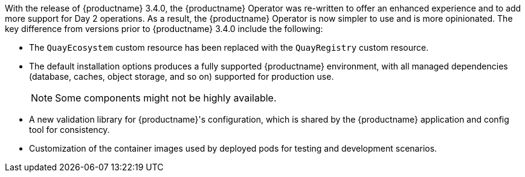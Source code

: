 :_content-type: CONCEPT
[id="operator-differences"]
//= Differences from Earlier Versions

With the release of {productname} 3.4.0, the {productname} Operator was re-written to offer an enhanced experience and to add more support for Day 2 operations. As a result, the {productname} Operator is now simpler to use and is more opinionated. The key difference from versions prior to {productname} 3.4.0 include the following:

* The `QuayEcosystem` custom resource has been replaced with the `QuayRegistry` custom resource.
* The default installation options produces a fully supported {productname} environment, with all managed dependencies (database, caches, object storage, and so on) supported for production use.
+
[NOTE]
====
Some components might not be highly available.
====

* A new validation library for {productname}'s configuration, which is shared by the {productname} application and config tool for consistency.

ifeval::["{productname}" == "Red Hat Quay"]
* Object storage can now be managed by the {productname} Operator using the `ObjectBucketClaim` Kubernetes API
+
[NOTE]
====
Red Hat OpenShift Data Foundation can be used to provide a supported implementation of this API on {ocp}.
====
endif::[]
ifeval::["{productname}" == "Project Quay"]
* Object storage can now be provided by the {productname} Operator using the `ObjectBucketClaim` Kubernetes API. For example, the NooBaa Operator from `OperatorHub.io` can be used to provide an implementation of that API.
endif::[]
* Customization of the container images used by deployed pods for testing and development scenarios.